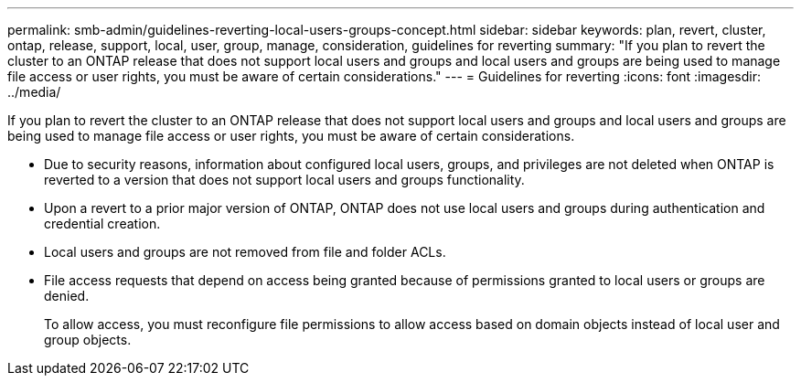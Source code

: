 ---
permalink: smb-admin/guidelines-reverting-local-users-groups-concept.html
sidebar: sidebar
keywords: plan, revert, cluster, ontap, release, support, local, user, group, manage, consideration, guidelines for reverting
summary: "If you plan to revert the cluster to an ONTAP release that does not support local users and groups and local users and groups are being used to manage file access or user rights, you must be aware of certain considerations."
---
= Guidelines for reverting
:icons: font
:imagesdir: ../media/

[.lead]
If you plan to revert the cluster to an ONTAP release that does not support local users and groups and local users and groups are being used to manage file access or user rights, you must be aware of certain considerations.

* Due to security reasons, information about configured local users, groups, and privileges are not deleted when ONTAP is reverted to a version that does not support local users and groups functionality.
* Upon a revert to a prior major version of ONTAP, ONTAP does not use local users and groups during authentication and credential creation.
* Local users and groups are not removed from file and folder ACLs.
* File access requests that depend on access being granted because of permissions granted to local users or groups are denied.
+
To allow access, you must reconfigure file permissions to allow access based on domain objects instead of local user and group objects.
